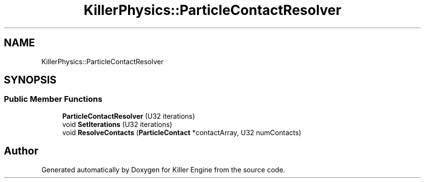 .TH "KillerPhysics::ParticleContactResolver" 3 "Mon Jun 4 2018" "Killer Engine" \" -*- nroff -*-
.ad l
.nh
.SH NAME
KillerPhysics::ParticleContactResolver
.SH SYNOPSIS
.br
.PP
.SS "Public Member Functions"

.in +1c
.ti -1c
.RI "\fBParticleContactResolver\fP (U32 iterations)"
.br
.ti -1c
.RI "void \fBSetIterations\fP (U32 iterations)"
.br
.ti -1c
.RI "void \fBResolveContacts\fP (\fBParticleContact\fP *contactArray, U32 numContacts)"
.br
.in -1c

.SH "Author"
.PP 
Generated automatically by Doxygen for Killer Engine from the source code\&.
